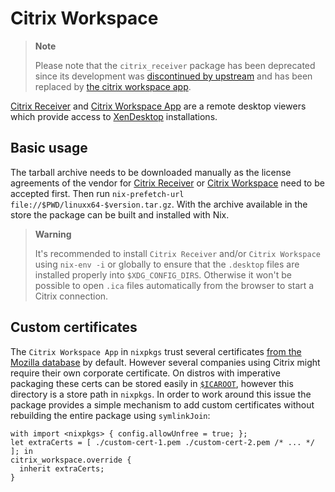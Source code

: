 * Citrix Workspace
  :PROPERTIES:
  :CUSTOM_ID: sec-citrix
  :END:

#+BEGIN_QUOTE
  *Note*

  Please note that the =citrix_receiver= package has been deprecated
  since its development was
  [[https://docs.citrix.com/en-us/citrix-workspace-app.html][discontinued
  by upstream]] and has been replaced by
  [[https://www.citrix.com/products/workspace-app/][the citrix workspace
  app]].
#+END_QUOTE

[[https://www.citrix.com/products/receiver/][Citrix Receiver]] and
[[https://www.citrix.com/products/workspace-app/][Citrix Workspace App]]
are a remote desktop viewers which provide access to
[[https://www.citrix.com/products/xenapp-xendesktop/][XenDesktop]]
installations.

** Basic usage
   :PROPERTIES:
   :CUSTOM_ID: sec-citrix-base
   :END:

The tarball archive needs to be downloaded manually as the license
agreements of the vendor for
[[https://www.citrix.com/downloads/citrix-receiver/][Citrix Receiver]]
or
[[https://www.citrix.de/downloads/workspace-app/linux/workspace-app-for-linux-latest.html][Citrix
Workspace]] need to be accepted first. Then run
=nix-prefetch-url file://$PWD/linuxx64-$version.tar.gz=. With the
archive available in the store the package can be built and installed
with Nix.

#+BEGIN_QUOTE
  *Warning*

  It's recommended to install =Citrix Receiver= and/or
  =Citrix Workspace= using =nix-env -i= or globally to ensure that the
  =.desktop= files are installed properly into =$XDG_CONFIG_DIRS=.
  Otherwise it won't be possible to open =.ica= files automatically from
  the browser to start a Citrix connection.
#+END_QUOTE

** Custom certificates
   :PROPERTIES:
   :CUSTOM_ID: sec-citrix-custom-certs
   :END:

The =Citrix Workspace App= in =nixpkgs= trust several certificates
[[https://curl.haxx.se/docs/caextract.html][from the Mozilla database]]
by default. However several companies using Citrix might require their
own corporate certificate. On distros with imperative packaging these
certs can be stored easily in
[[https://developer-docs.citrix.com/projects/receiver-for-linux-command-reference/en/13.7/][=$ICAROOT=]],
however this directory is a store path in =nixpkgs=. In order to work
around this issue the package provides a simple mechanism to add custom
certificates without rebuilding the entire package using =symlinkJoin=:

#+BEGIN_EXAMPLE
  with import <nixpkgs> { config.allowUnfree = true; };
  let extraCerts = [ ./custom-cert-1.pem ./custom-cert-2.pem /* ... */ ]; in
  citrix_workspace.override {
    inherit extraCerts;
  }
#+END_EXAMPLE
